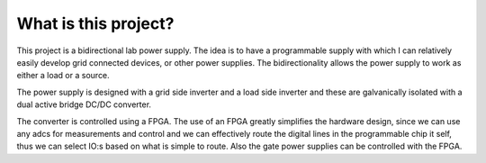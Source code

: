 What is this project?
=====================

This project is a bidirectional lab power supply. The idea is to have a programmable supply with which I can relatively easily develop grid connected devices, or other power supplies. The bidirectionality allows the power supply to work as either a load or a source.

The power supply is designed with a grid side inverter and a load side inverter and these are galvanically isolated with a dual active bridge DC/DC converter.

The converter is controlled using a FPGA. The use of an FPGA greatly simplifies the hardware design, since we can use any adcs for measurements and control and we can effectively route the digital lines in the programmable chip it self, thus we can select IO:s based on what is simple to route. Also the gate power supplies can be controlled with the FPGA.
